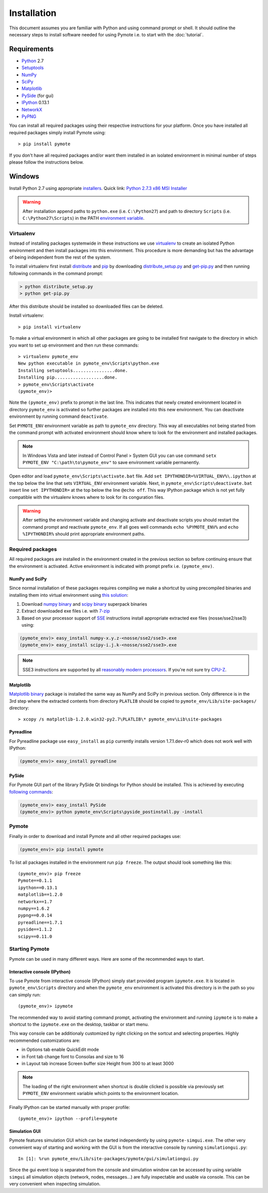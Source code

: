 Installation
############


This document assumes you are familiar with Python and using command prompt or shell. It should 
outline the necessary steps to install software needed for using Pymote i.e. to start with the 
:doc:`tutorial`.

Requirements
************
    
* `Python`_ 2.7
* `Setuptools`_ 
* `NumPy`_
* `SciPy`_
* `Matplotlib`_
* `PySide`_ (for gui)
* `IPython`_ 0.13.1
* `NetworkX`_
* `PyPNG`_ 

.. _Python: http://www.python.org
.. _Setuptools: http://pypi.python.org/pypi/setuptools
.. _NumPy: http://numpy.scipy.org
.. _SciPy: http://www.scipy.org
.. _Matplotlib: http://matplotlib.org/
.. _PySide: http://qt-project.org/wiki/PySide
.. _IPython: http://ipython.org/
.. _NetworkX: http://networkx.lanl.gov/
.. _PyPNG: https://github.com/drj11/pypng

You can install all required packages using their respective instructions for your platform. Once 
you have installed all required packages simply install Pymote using::

    > pip install pymote

If you don't have all required packages and/or want them installed in an isolated environment in 
minimal number of steps please follow the instructions below.


Windows
*******

Install Python 2.7 using appropriate `installers <http://www.python.org/download/>`_. Quick link:
`Python 2.7.3 x86 MSI Installer <http://www.python.org/ftp/python/2.7.3/python-2.7.3.msi>`_

.. warning::

    After installation append paths to ``python.exe`` (i.e. ``C:\Python27``) and path to directory 
    ``Scripts`` (i.e. ``C:\Python27\Scripts``) in the PATH 
    `environment variable <http://superuser.com/a/284351/169714>`_.


Virtualenv
==========

Instead of installing packages systemwide in these instructions we use `virtualenv`_ to create an
isolated Python environment and then install packages into this environment. This procedure is
more demanding but has the advantage of being independent from the rest of the system.
    
To install virtualenv first install `distribute <http://pypi.python.org/pypi/distribute>`_ and
`pip <http://www.pip-installer.org/en/latest/>`_ by downloading 
`distribute_setup.py <http://python-distribute.org/distribute_setup.py>`_ and 
`get-pip.py <https://raw.github.com/pypa/pip/master/contrib/get-pip.py>`_ and then running 
following commands in the command prompt:
    
.. code-block:: bash
    
    > python distribute_setup.py
    > python get-pip.py

After this distribute should be installed so downloaded files can be deleted.

Install virtualenv::

    > pip install virtualenv

To make a virtual environment in which all other packages are going to be installed first navigate
to the directory in which you want to set up environment and then run these commands::

    > virtualenv pymote_env
    New python executable in pymote_env\Scripts\python.exe
    Installing setuptools................done.
    Installing pip...................done.
    > pymote_env\Scripts\activate
    (pymote_env)>
    
Note the ``(pymote_env)`` prefix to prompt in the last line. This indicates that newly created 
environment located in directory ``pymote_env`` is activated so further packages are installed
into this new environment. You can deactivate environment by running command ``deactivate``.

Set ``PYMOTE_ENV`` environment variable as path to ``pymote_env`` directory. This way all
executables not being started from the command prompt with activated environment should know where
to look for the environment and installed packages.

.. note::

    In Windows Vista and later instead of Control Panel > System GUI you can use command
    ``setx PYMOTE_ENV "C:\path\to\pymote_env"`` to save environment variable permanently.

Open editor and load ``pymote_env\Scripts\activate.bat`` file.
Add ``set IPYTHONDIR=%VIRTUAL_ENV%\.ipython`` at the top below the line that sets ``VIRTUAL_ENV``
environment variable. Next, in ``pymote_env\Scripts\deactivate.bat`` insert line 
``set IPYTHONDIR=`` at the top below the line ``@echo off``.
This way IPython package which is not yet fully compatible with the virtualenv knows where to look
for its conguration files.

.. warning::

    After setting the environment variable and changing activate and deactivate scripts you should
    restart the command prompt and reactivate ``pymote_env``. If all goes well commands 
    ``echo %PYMOTE_ENV%`` and ``echo %IPYTHONDIR%`` should print appropriate environment paths.

Required packages
=================

All required packages are installed in the environment created in the previous section so before
continuing ensure that the environment is activated. Active environment is indicated with prompt 
prefix i.e. ``(pymote_env)``.

NumPy and SciPy
---------------
Since normal installation of these packages requires compiling we make a shortcut by using 
precompiled binaries and installing them into virtual environment using
`this solution <http://stackoverflow.com/a/6753898/1247955>`_:

#. Download `numpy binary <http://sourceforge.net/projects/numpy/files/NumPy/>`_ and `scipy binary <http://sourceforge.net/projects/scipy/files/scipy/>`_ superpack binaries
#. Extract downloaded exe files i.e. with `7-zip <http://www.7-zip.org/download.html>`_
#. Based on your processor support of `SSE <http://en.wikipedia.org/wiki/Streaming_SIMD_Extensions>`_ instructions install appropriate extracted exe files (nosse/sse2/sse3) using:

.. code-block:: bash

    (pymote_env)> easy_install numpy-x.y.z-<nosse/sse2/sse3>.exe
    (pymote_env)> easy_install scipy-i.j.k-<nosse/sse2/sse3>.exe
    
.. note::

    SSE3 instructions are supported by all 
    `reasonably modern processors <http://en.wikipedia.org/wiki/SSE3#CPUs_with_SSE3>`_. If 
    you're not sure try `CPU-Z <http://www.softpedia.com/get/System/System-Info/CPU-Z.shtml>`_.

Matplotlib
----------
`Matplotlib binary <https://github.com/matplotlib/matplotlib/downloads>`_
package is installed the same way as NumPy and SciPy in previous section.
Only difference is in the 3rd step where the extracted contents from directory 
``PLATLIB`` should be copied to ``pymote_env/Lib/site-packages/`` directory::

    > xcopy /s matplotlib-1.2.0.win32-py2.7\PLATLIB\* pymote_env\Lib\site-packages


Pyreadline
----------
For Pyreadline package use ``easy_install`` as ``pip`` currently installs version
1.7.1.dev-r0 which does not work well with IPython:

.. code-block:: bash

    (pymote_env)> easy_install pyreadline


PySide
------
For Pymote GUI part of the library PySide Qt bindings for Python should be installed. This is 
achieved by executing `following commands <http://stackoverflow.com/a/4673823/1247955>`_:

.. code-block:: bash

    (pymote_env)> easy_install PySide
    (pymote_env)> python pymote_env\Scripts\pyside_postinstall.py -install
    
Pymote
======

Finally in order to download and install Pymote and all other required packages use:

.. code-block:: bash

    (pymote_env)> pip install pymote

To list all packages installed in the environment run ``pip freeze``. The output should look 
something like this::

    (pymote_env)> pip freeze
    Pymote==0.1.1
    ipython==0.13.1
    matplotlib==1.2.0
    networkx==1.7
    numpy==1.6.2
    pypng==0.0.14
    pyreadline==1.7.1
    pyside==1.1.2
    scipy==0.11.0

    
Starting Pymote
===============

Pymote can be used in many different ways. Here are some of the recommended ways to start.

Interactive console (IPython)
-----------------------------
To use Pymote from interactive console (IPython) simply start provided program ``ipymote.exe``.
It is located in ``pymote_env\Scripts`` directory and when the ``pymote_env`` environment is
activated this directory is in the path so you can simply run::

    (pymote_env)> ipymote

The recommended way to avoid starting command prompt, activating the environment and running 
``ipymote`` is to make a shortcut to the ``ipymote.exe`` on the desktop, taskbar or start menu.

This way console can be additionaly customized by right clicking on the sortcut and selecting
properties. Highly recommended customizations are:

* in Options tab enable QuickEdit mode
* in Font tab change font to Consolas and size to 16
* in Layout tab increase Screen buffer size Height from 300 to at least 3000

.. note::

    The loading of the right environment when shortcut is double clicked is possible via previously
    set ``PYMOTE_ENV`` environment variable which points to the environment location.
    
Finally IPython can be started manually with proper profile::

    (pymote_env)> ipython --profile=pymote


Simulation GUI
--------------
Pymote features simulation GUI which can be started independently by using ``pymote-simgui.exe``.
The other very convenient way of starting and working with the GUI is from the interactive console 
by running ``simulationgui.py``::

    In [1]: %run pymote_env/Lib/site-packages/pymote/gui/simulationgui.py

Since the gui event loop is separated from the console and simulation window can be accessed by
using variable ``simgui`` all simulation objects (network, nodes, messages...) are fully
inspectable and usable via console. This can be very convenient when inspecting simulation.


.. 
    Ubuntu
    ******
    http://cysec.org/content/installing-matplotlib-and-numpy-virtualenv
    **TODO**.
    
    curl -O http://python-distribute.org/distribute_setup.py
    python distribute_setup.py
    easy_install pip

    Mac OSX
    *******

    **TODO** 

.. _virtualenv: http://www.virtualenv.org/
